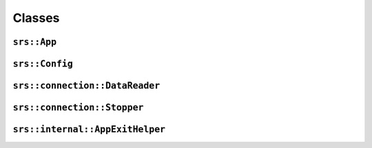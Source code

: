 Classes
=======

``srs::App``
------------

.. doxygenclass:: srs::App

``srs::Config``
---------------

.. doxygenclass:: srs::Config

``srs::connection::DataReader``
-------------------------------

.. doxygenclass:: srs::connection::DataReader

``srs::connection::Stopper``
----------------------------

.. doxygenclass:: srs::connection::Stopper

``srs::internal::AppExitHelper``
--------------------------------

.. doxygenclass:: srs::internal::AppExitHelper
    :members:
